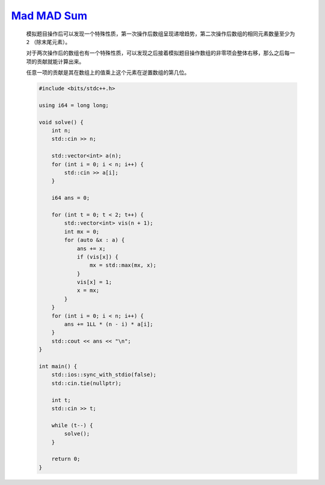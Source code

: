`Mad MAD Sum <https://codeforces.com/contest/1990/problem/C>`_
==================================================================

    模拟题目操作后可以发现一个特殊性质，第一次操作后数组呈现递增趋势，第二次操作后数组的相同元素数量至少为 ``2`` （除末尾元素）。

    对于两次操作后的数组也有一个特殊性质，可以发现之后接着模拟题目操作数组的非零项会整体右移，那么之后每一项的贡献就能计算出来。

    任意一项的贡献是其在数组上的值乘上这个元素在逆置数组的第几位。

    .. code-block:: CPP

            #include <bits/stdc++.h>

            using i64 = long long;

            void solve() {
                int n;
                std::cin >> n;

                std::vector<int> a(n);
                for (int i = 0; i < n; i++) {
                    std::cin >> a[i];
                }

                i64 ans = 0;

                for (int t = 0; t < 2; t++) {
                    std::vector<int> vis(n + 1);
                    int mx = 0;
                    for (auto &x : a) {
                        ans += x;
                        if (vis[x]) {
                            mx = std::max(mx, x);
                        }
                        vis[x] = 1;
                        x = mx;
                    }
                }
                for (int i = 0; i < n; i++) {
                    ans += 1LL * (n - i) * a[i];
                }
                std::cout << ans << "\n";
            }

            int main() {
                std::ios::sync_with_stdio(false);
                std::cin.tie(nullptr);

                int t;
                std::cin >> t;

                while (t--) {
                    solve();
                }

                return 0;
            }
